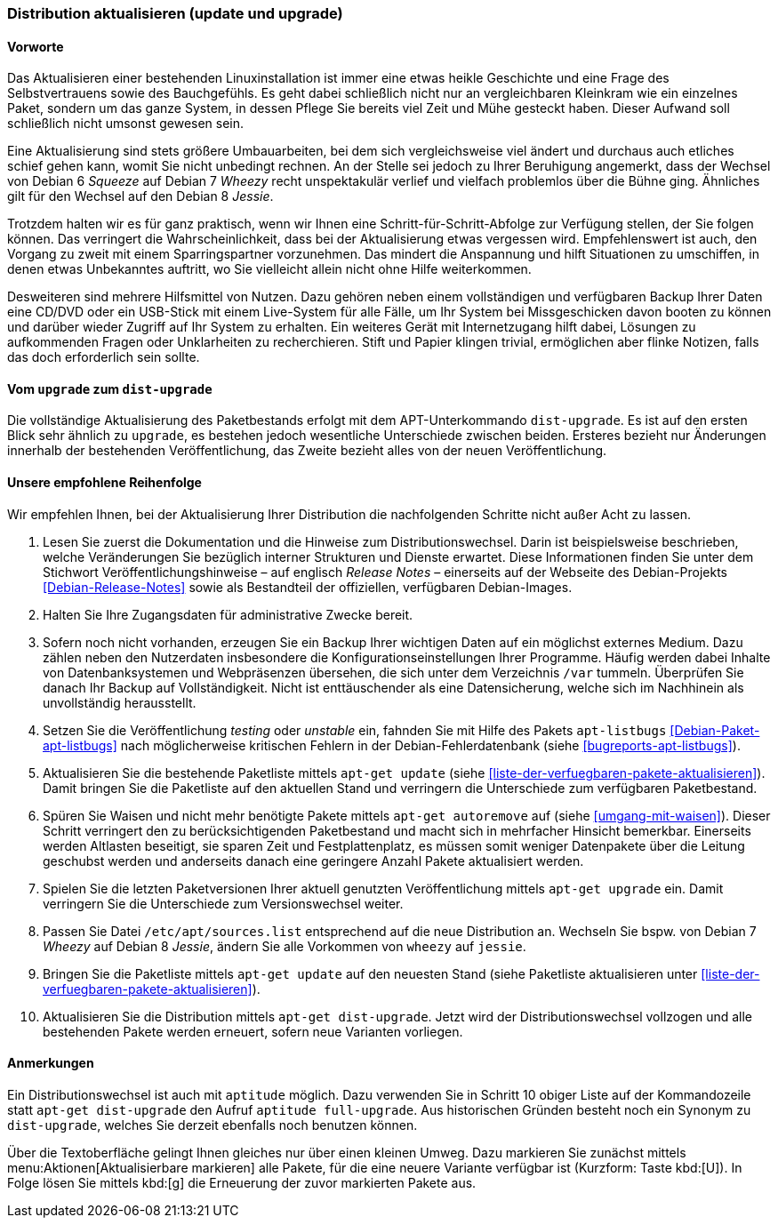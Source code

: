// Datei: ./werkzeuge/paketoperationen/distribution-aktualisieren.adoc

// Baustelle: Rohtext

[[distribution-aktualisieren]]

=== Distribution aktualisieren (update und upgrade) ===

==== Vorworte ====

Das Aktualisieren einer bestehenden Linuxinstallation ist immer eine
etwas heikle Geschichte und eine Frage des Selbstvertrauens sowie des
Bauchgefühls. Es geht dabei schließlich nicht nur an vergleichbaren
Kleinkram wie ein einzelnes Paket, sondern um das ganze System, in
dessen Pflege Sie bereits viel Zeit und Mühe gesteckt haben. Dieser
Aufwand soll schließlich nicht umsonst gewesen sein. 

Eine Aktualisierung sind stets größere Umbauarbeiten, bei dem sich
vergleichsweise viel ändert und durchaus auch etliches schief gehen
kann, womit Sie nicht unbedingt rechnen. An der Stelle sei jedoch zu
Ihrer Beruhigung angemerkt, dass der Wechsel von Debian 6 _Squeeze_ auf
Debian 7 _Wheezy_ recht unspektakulär verlief und vielfach problemlos
über die Bühne ging. Ähnliches gilt für den Wechsel auf den Debian 8
_Jessie_.

Trotzdem halten wir es für ganz praktisch, wenn wir Ihnen eine
Schritt-für-Schritt-Abfolge zur Verfügung stellen, der Sie folgen
können. Das verringert die Wahrscheinlichkeit, dass bei der
Aktualisierung etwas vergessen wird. Empfehlenswert ist auch, den
Vorgang zu zweit mit einem Sparringspartner vorzunehmen. Das mindert die
Anspannung und hilft Situationen zu umschiffen, in denen etwas
Unbekanntes auftritt, wo Sie vielleicht allein nicht ohne Hilfe
weiterkommen.

Desweiteren sind mehrere Hilfsmittel von Nutzen. Dazu gehören neben
einem vollständigen und verfügbaren Backup Ihrer Daten eine CD/DVD oder ein
USB-Stick mit einem Live-System für alle Fälle, um Ihr System bei
Missgeschicken davon booten zu können und darüber wieder Zugriff auf Ihr
System zu erhalten. Ein weiteres Gerät mit Internetzugang hilft dabei,
Lösungen zu aufkommenden Fragen oder Unklarheiten zu recherchieren.
Stift und Papier klingen trivial, ermöglichen aber flinke Notizen, falls
das doch erforderlich sein sollte.

==== Vom `upgrade` zum `dist-upgrade` ====

// Stichworte für den Index
(((apt-get, dist-upgrade)))
(((apt-get, update)))
(((apt-get, upgrade)))
Die vollständige Aktualisierung des Paketbestands erfolgt mit dem
APT-Unterkommando `dist-upgrade`. Es ist auf den ersten Blick sehr
ähnlich zu `upgrade`, es bestehen jedoch wesentliche Unterschiede
zwischen beiden. Ersteres bezieht nur Änderungen innerhalb der
bestehenden Veröffentlichung, das Zweite bezieht alles von der neuen
Veröffentlichung.

==== Unsere empfohlene Reihenfolge ====

// Stichworte für den Index
(((apt-get, autoremove)))
(((apt-get, dist-upgrade)))
(((apt-get, update)))
(((apt-get, upgrade)))
(((apt-listbugs)))
(((Distribution aktualisieren, Abfolge)))
(((Distribution aktualisieren, Release Notes)))
(((Distribution aktualisieren, Veröffentlichungshinweise)))
(((Distributionswechsel, Release Notes)))
(((Distributionswechsel, Veröffentlichungshinweise)))
Wir empfehlen Ihnen, bei der Aktualisierung Ihrer Distribution die
nachfolgenden Schritte nicht außer Acht zu lassen.

. Lesen Sie zuerst die Dokumentation und die Hinweise zum
Distributionswechsel. Darin ist beispielsweise beschrieben, welche
Veränderungen Sie bezüglich interner Strukturen und Dienste erwartet.
Diese Informationen finden Sie unter dem Stichwort
Veröffentlichungshinweise – auf englisch _Release Notes_ – einerseits
auf der Webseite des Debian-Projekts <<Debian-Release-Notes>> sowie als
Bestandteil der offiziellen, verfügbaren Debian-Images.

. Halten Sie Ihre Zugangsdaten für administrative Zwecke bereit. 

. Sofern noch nicht vorhanden, erzeugen Sie ein Backup Ihrer wichtigen
Daten auf ein möglichst externes Medium. Dazu zählen neben den
Nutzerdaten insbesondere die Konfigurationseinstellungen Ihrer
Programme. Häufig werden dabei Inhalte von Datenbanksystemen und
Webpräsenzen übersehen, die sich unter dem Verzeichnis `/var` tummeln.
Überprüfen Sie danach Ihr Backup auf Vollständigkeit. Nicht ist
enttäuschender als eine Datensicherung, welche sich im Nachhinein als
unvollständig herausstellt.

. Setzen Sie die Veröffentlichung _testing_ oder _unstable_ ein, fahnden
Sie mit Hilfe des Pakets `apt-listbugs` <<Debian-Paket-apt-listbugs>>
nach möglicherweise kritischen Fehlern in der Debian-Fehlerdatenbank
(siehe <<bugreports-apt-listbugs>>).

. Aktualisieren Sie die bestehende Paketliste mittels `apt-get update`
(siehe <<liste-der-verfuegbaren-pakete-aktualisieren>>). Damit bringen
Sie die Paketliste auf den aktuellen Stand und verringern die
Unterschiede zum verfügbaren Paketbestand.

. Spüren Sie Waisen und nicht mehr benötigte Pakete mittels `apt-get
autoremove` auf (siehe <<umgang-mit-waisen>>). Dieser Schritt verringert
den zu berücksichtigenden Paketbestand und macht sich in mehrfacher
Hinsicht bemerkbar. Einerseits werden Altlasten beseitigt, sie sparen
Zeit und Festplattenplatz, es müssen somit weniger Datenpakete über die
Leitung geschubst werden und anderseits danach eine geringere Anzahl
Pakete aktualisiert werden.

. Spielen Sie die letzten Paketversionen Ihrer aktuell genutzten
Veröffentlichung mittels `apt-get upgrade` ein. Damit verringern Sie die
Unterschiede zum Versionswechsel weiter.

. Passen Sie Datei `/etc/apt/sources.list` entsprechend auf die
neue Distribution an. Wechseln Sie bspw. von Debian 7 _Wheezy_ auf
Debian 8 _Jessie_, ändern Sie alle Vorkommen von `wheezy` auf `jessie`.

. Bringen Sie die Paketliste mittels `apt-get update` auf den neuesten
Stand (siehe Paketliste aktualisieren unter
<<liste-der-verfuegbaren-pakete-aktualisieren>>).

. Aktualisieren Sie die Distribution mittels `apt-get dist-upgrade`.
Jetzt wird der Distributionswechsel vollzogen und alle bestehenden
Pakete werden erneuert, sofern neue Varianten vorliegen.

==== Anmerkungen ====

// Stichworte für den Index
(((aptitude, full-upgrade)))
(((aptitude, dist-upgrade)))
(((Distributionswechsel, aptitude)))
Ein Distributionswechsel ist auch mit `aptitude` möglich. Dazu verwenden
Sie in Schritt 10 obiger Liste auf der Kommandozeile statt `apt-get
dist-upgrade` den Aufruf `aptitude full-upgrade`. Aus historischen
Gründen besteht noch ein Synonym zu `dist-upgrade`, welches Sie derzeit
ebenfalls noch benutzen können.

Über die Textoberfläche gelingt Ihnen gleiches nur über einen kleinen
Umweg. Dazu markieren Sie zunächst mittels
menu:Aktionen[Aktualisierbare markieren] alle Pakete, für die eine
neuere Variante verfügbar ist (Kurzform: Taste kbd:[U]). In Folge
lösen Sie mittels kbd:[g] die Erneuerung der zuvor markierten Pakete
aus.
// Datei (Ende): ./werkzeuge/paketoperationen/distribution-aktualisieren.adoc
